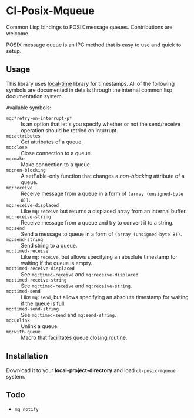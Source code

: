 * Cl-Posix-Mqueue
  Common Lisp bindings to POSIX message queues.  Contributions are welcome.

  POSIX message queue is an IPC method that is easy to use and quick to setup.
** Usage
   This library uses [[https://common-lisp.net/project/local-time/][local-time]] library for timestamps.  All of the following symbols are
   documented in details through the internal common lisp documentation system.

   Available symbols:
   - ~mq:*retry-on-interrupt-p*~ :: Is an option that let's you specify whether or not the
     send/receive operation should be retried on inturrupt.
   - ~mq:attributes~ :: Get attributes of a queue.
   - ~mq:close~ :: Close connection to a queue.
   - ~mq:make~ :: Make connection to a queue.
   - ~mq:non-blocking~ :: A setf'able-only function that changes a /non-blocking/
     attribute of a queue.
   - ~mq:receive~ :: Receive message from a queue in a form of ~(array (unsigned-byte 8))~.
   - ~mq:receive-displaced~ :: Like ~mq:receive~ but returns a displaced array from an
     internal buffer.
   - ~mq:receive-string~ :: Receive message from a queue and try to convert it to a
     string.
   - ~mq:send~ :: Send a message to queue in a form of ~(array (unsigned-byte 8))~.
   - ~mq:send-string~ :: Send string to a queue.
   - ~mq:timed-receive~ :: Like ~mq:receive~, but allows specifying an absolute timestamp
     for waiting if the queue is empty.
   - ~mq:timed-receive-displaced~ :: See ~mq:timed-receive~ and ~mq:receive-displaced~.
   - ~mq:timed-receive-string~ :: See ~mq:timed-receive~ and ~mq:receive-string~.
   - ~mq:timed-send~ :: Like ~mq:send~, but allows specifying an absolute timestamp for
     waiting if the queue is full.
   - ~mq:timed-send-string~ :: See ~mq:timed-send~ and ~mq:send-string~.
   - ~mq:unlink~ :: Unlink a queue.
   - ~mq:with-queue~ :: Macro that facilitates queue closing routine.
** Installation
   Download it to your *local-project-directory* and load ~cl-posix-mqueue~ system.
** Todo
   + ~mq_notify~
